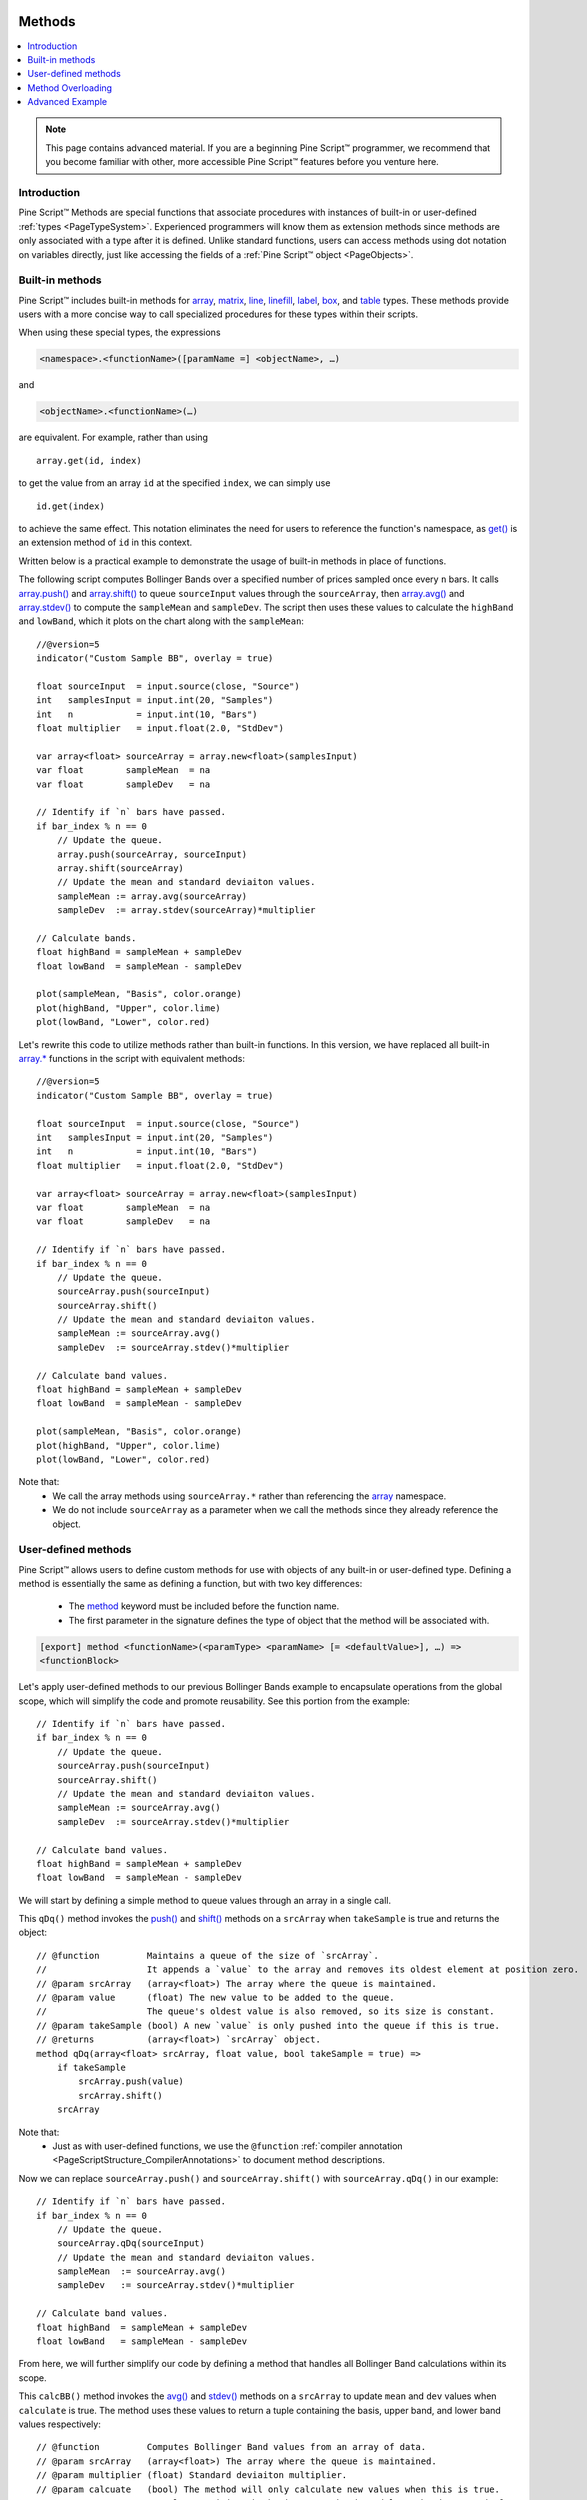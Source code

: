 .. image:: /images/Pine_Script_logo.svg
   :alt: Pine Script™ logo
   :target: https://www.tradingview.com/pine-script-docs/en/v5/Introduction.html
   :align: right
   :width: 100
   :height: 100


.. _PageMethods:


Methods
=======

.. contents:: :local:
    :depth: 3


.. note:: This page contains advanced material. If you are a beginning Pine Script™ programmer, we recommend that you become familiar with other, more accessible Pine Script™ features before you venture here.



Introduction
------------

Pine Script™ Methods are special functions that associate procedures with instances of built-in or user-defined :ref:`types <PageTypeSystem>`. 
Experienced programmers will know them as extension methods since methods are only associated with a type after it is defined. 
Unlike standard functions, users can access methods using dot notation on variables directly, just like accessing the fields of a :ref:`Pine Script™ object <PageObjects>`.



.. _PageMethods_BuiltInMethods:

Built-in methods
----------------

Pine Script™ includes built-in methods for `array <https://www.tradingview.com/pine-script-reference/v5/#op_array>`__, 
`matrix <https://www.tradingview.com/pine-script-reference/v5/#op_matrix>`__, `line <https://www.tradingview.com/pine-script-reference/v5/#op_line>`__, 
`linefill <https://www.tradingview.com/pine-script-reference/v5/#op_linefill>`__, `label <https://www.tradingview.com/pine-script-reference/v5/#op_label>`__, 
`box <https://www.tradingview.com/pine-script-reference/v5/#op_box>`__, and `table <https://www.tradingview.com/pine-script-reference/v5/#op_table>`__ types. 
These methods provide users with a more concise way to call specialized procedures for these types within their scripts.

When using these special types, the expressions

.. code-block:: text

    <namespace>.<functionName>([paramName =] <objectName>, …)

and

.. code-block:: text

    <objectName>.<functionName>(…)

are equivalent. For example, rather than using

::

    array.get(id, index)

to get the value from an array ``id`` at the specified ``index``, we can simply use

::

    id.get(index)

to achieve the same effect.
This notation eliminates the need for users to reference the function's namespace, as 
`get() <https://www.tradingview.com/pine-script-reference/v5/#fun_array{dot}get>`__ is an extension method of ``id`` in this context.

Written below is a practical example to demonstrate the usage of built-in methods in place of functions.

The following script computes Bollinger Bands over a specified number of prices sampled once every ``n`` bars.
It calls `array.push() <https://www.tradingview.com/pine-script-reference/v5/#fun_array{dot}push>`__ and 
`array.shift() <https://www.tradingview.com/pine-script-reference/v5/#fun_array{dot}shift>`__ to queue ``sourceInput`` values through the ``sourceArray``, 
then `array.avg() <https://www.tradingview.com/pine-script-reference/v5/#fun_array{dot}avg>`__ and 
`array.stdev() <https://www.tradingview.com/pine-script-reference/v5/#fun_array{dot}stdev>`__ to compute the ``sampleMean`` and ``sampleDev``.
The script then uses these values to calculate the ``highBand`` and ``lowBand``, which it plots on the chart along with the ``sampleMean``:

::
    
    //@version=5
    indicator("Custom Sample BB", overlay = true)

    float sourceInput  = input.source(close, "Source")
    int   samplesInput = input.int(20, "Samples")
    int   n            = input.int(10, "Bars")
    float multiplier   = input.float(2.0, "StdDev")

    var array<float> sourceArray = array.new<float>(samplesInput)
    var float        sampleMean  = na
    var float        sampleDev   = na

    // Identify if `n` bars have passed.
    if bar_index % n == 0
        // Update the queue.
        array.push(sourceArray, sourceInput)
        array.shift(sourceArray)
        // Update the mean and standard deviaiton values.
        sampleMean := array.avg(sourceArray)
        sampleDev  := array.stdev(sourceArray)*multiplier

    // Calculate bands.
    float highBand = sampleMean + sampleDev
    float lowBand  = sampleMean - sampleDev

    plot(sampleMean, "Basis", color.orange)
    plot(highBand, "Upper", color.lime)
    plot(lowBand, "Lower", color.red)

Let's rewrite this code to utilize methods rather than built-in functions.
In this version, we have replaced all built-in `array.* <https://www.tradingview.com/pine-script-reference/v5/#op_array>`__ 
functions in the script with equivalent methods:

::
    
    //@version=5
    indicator("Custom Sample BB", overlay = true)

    float sourceInput  = input.source(close, "Source")
    int   samplesInput = input.int(20, "Samples")
    int   n            = input.int(10, "Bars")
    float multiplier   = input.float(2.0, "StdDev")

    var array<float> sourceArray = array.new<float>(samplesInput)
    var float        sampleMean  = na
    var float        sampleDev   = na

    // Identify if `n` bars have passed.
    if bar_index % n == 0
        // Update the queue.
        sourceArray.push(sourceInput)
        sourceArray.shift()
        // Update the mean and standard deviaiton values.
        sampleMean := sourceArray.avg()
        sampleDev  := sourceArray.stdev()*multiplier

    // Calculate band values.
    float highBand = sampleMean + sampleDev
    float lowBand  = sampleMean - sampleDev

    plot(sampleMean, "Basis", color.orange)
    plot(highBand, "Upper", color.lime)
    plot(lowBand, "Lower", color.red)

Note that:
 - We call the array methods using ``sourceArray.*`` rather than referencing the `array <https://www.tradingview.com/pine-script-reference/v5/#op_array>`__ namespace.
 - We do not include ``sourceArray`` as a parameter when we call the methods since they already reference the object.



.. _PageMethods_UserDefinedMethods:

User-defined methods
--------------------

Pine Script™ allows users to define custom methods for use with objects of any built-in or user-defined type.
Defining a method is essentially the same as defining a function, but with two key differences:

 - The `method <https://www.tradingview.com/pine-script-reference/v5/#op_method>`__ keyword must be included before the function name.
 - The first parameter in the signature defines the type of object that the method will be associated with.

.. code-block:: text
    
    [export] method <functionName>(<paramType> <paramName> [= <defaultValue>], …) =>
    <functionBlock>

Let's apply user-defined methods to our previous Bollinger Bands example to encapsulate operations from the global scope, 
which will simplify the code and promote reusability.
See this portion from the example:

::

    // Identify if `n` bars have passed.
    if bar_index % n == 0
        // Update the queue.
        sourceArray.push(sourceInput)
        sourceArray.shift()
        // Update the mean and standard deviaiton values.
        sampleMean := sourceArray.avg()
        sampleDev  := sourceArray.stdev()*multiplier

    // Calculate band values.
    float highBand = sampleMean + sampleDev
    float lowBand  = sampleMean - sampleDev

We will start by defining a simple method to queue values through an array in a single call.

This ``qDq()`` method invokes the `push() <https://www.tradingview.com/pine-script-reference/v5/#fun_array{dot}push>`__ and 
`shift() <https://www.tradingview.com/pine-script-reference/v5/#fun_array{dot}shift>`__ methods on a ``srcArray`` when ``takeSample`` is true and returns 
the object:

::
    
    // @function         Maintains a queue of the size of `srcArray`. 
    //                   It appends a `value` to the array and removes its oldest element at position zero.
    // @param srcArray   (array<float>) The array where the queue is maintained.
    // @param value      (float) The new value to be added to the queue. 
    //                   The queue's oldest value is also removed, so its size is constant.
    // @param takeSample (bool) A new `value` is only pushed into the queue if this is true.
    // @returns          (array<float>) `srcArray` object.
    method qDq(array<float> srcArray, float value, bool takeSample = true) =>
        if takeSample
            srcArray.push(value)
            srcArray.shift()
        srcArray

Note that:
 - Just as with user-defined functions, we use the ``@function`` :ref:`compiler annotation <PageScriptStructure_CompilerAnnotations>` to document method descriptions.

Now we can replace ``sourceArray.push()`` and ``sourceArray.shift()`` with ``sourceArray.qDq()`` in our example:

::

    // Identify if `n` bars have passed.
    if bar_index % n == 0
        // Update the queue.
        sourceArray.qDq(sourceInput)
        // Update the mean and standard deviaiton values.
        sampleMean  := sourceArray.avg()
        sampleDev   := sourceArray.stdev()*multiplier

    // Calculate band values.
    float highBand  = sampleMean + sampleDev
    float lowBand   = sampleMean - sampleDev

From here, we will further simplify our code by defining a method that handles all Bollinger Band calculations within its scope.

This ``calcBB()`` method invokes the `avg() <https://www.tradingview.com/pine-script-reference/v5/#fun_array{dot}avg>`__ and 
`stdev() <https://www.tradingview.com/pine-script-reference/v5/#fun_array{dot}stdev>`__ methods on a ``srcArray`` to update ``mean`` and ``dev`` values 
when ``calculate`` is true. 
The method uses these values to return a tuple containing the basis, upper band, and lower band values respectively:

::

    // @function         Computes Bollinger Band values from an array of data.
    // @param srcArray   (array<float>) The array where the queue is maintained.
    // @param multiplier (float) Standard deviaiton multiplier.
    // @param calcuate   (bool) The method will only calculate new values when this is true.
    // @returns          A tuple containing the basis, upper band, and lower band respectively.
    method calcBB(array<float> srcArray, float mult, bool calculate = true) =>
        var float mean = na
        var float dev  = na
        if calculate
            // Compute the mean and standard deviation of the array.
            mean := srcArray.avg()
            dev  := srcArray.stdev()*mult
        [mean, mean + dev, mean - dev]

With this method, we can now remove Bollinger Band calculations from the global scope and improve code readability:

::

    // Identify if `n` bars have passed.
    bool newSample = bar_index % n == 0

    // Update the queue and compute new BB values on each new sample.
    [sampleMean, highBand, lowBand] = sourceArray.qDq(sourceInput, newSample).calcBB(multiplier, newSample)

Note that:
 - Rather than using an ``if`` block in the global scope, we have defined a ``newSample`` variable that is only true once every ``n`` bars. The ``qDq()`` and ``calcBB()`` methods use this value for their respective ``takeSample`` and ``calculate`` parameters.
 - Since the ``qDq()`` method returns the object that it references, we're able to call ``calcBB()`` from the same line of code, as both methods apply to ``array<float>`` instances. 

Here is how the full script example looks now that we've applied our user-defined methods:

::
    
    //@version=5
    indicator("Custom Sample BB", overlay = true)

    float sourceInput  = input.source(close, "Source")
    int   samplesInput = input.int(20, "Samples")
    int   n            = input.int(10, "Bars")
    float multiplier   = input.float(2.0, "StdDev")

    var array<float> sourceArray = array.new<float>(samplesInput)

    // @function         Maintains a queue of the size of `srcArray`. 
    //                   It appends a `value` to the array and removes its oldest element at position zero.
    // @param srcArray   (array<float>) The array where the queue is maintained.
    // @param value      (float) The new value to be added to the queue. 
    //                   The queue's oldest value is also removed, so its size is constant.
    // @param takeSample (bool) A new `value` is only pushed into the queue if this is true.
    // @returns          (array<float>) `srcArray` object.
    method qDq(array<float> srcArray, float value, bool takeSample = true) =>
        if takeSample
            srcArray.push(value)
            srcArray.shift()
        srcArray

    // @function         Computes Bollinger Band values from an array of data.
    // @param srcArray   (array<float>) The array where the queue is maintained.
    // @param multiplier (float) Standard deviaiton multiplier.
    // @param calcuate   (bool) The method will only calculate new values when this is true.
    // @returns          A tuple containing the basis, upper band, and lower band respectively.
    method calcBB(array<float> srcArray, float mult, bool calculate = true) =>
        var float mean = na
        var float dev  = na
        if calculate
            // Compute the mean and standard deviation of the array.
            mean := srcArray.avg()
            dev  := srcArray.stdev()*mult
        [mean, mean + dev, mean - dev]

    // Identify if `n` bars have passed.
    bool newSample = bar_index % n == 0

    // Update the queue and compute new BB values on each new sample.
    [sampleMean, highBand, lowBand] = sourceArray.qDq(sourceInput, newSample).calcBB(multiplier, newSample)

    plot(sampleMean, "Basis", color.orange)
    plot(highBand, "Upper", color.lime)
    plot(lowBand, "Lower", color.red)



.. _PageMethods_MethodOverloading:

Method Overloading
------------------

User-defined methods can override and overload existing built-in and user-defined methods with the same identifier.
This capability allows users to define multiple procedures associated with different parameter signatures under the same method name.

As a trivial example, let's say that we want to define a method to identify a variable's type.
Since we must explicitly specify the type that a user-defined method is associated with, 
we will need to define an overload for each type that we want the method to recognize.

Below, we have defined a ``getType()`` method that returns a string representation of a variable's type with overloads for the five primitive types:

::

    // @function   Identifies an object's type.
    // @param this Object to inspect.
    // @returns    (string) A string representation of the type.
    method getType(int this) =>
        na(this) ? "int(na)" : "int"

    method getType(float this) =>
        na(this) ? "float(na)" : "float"

    method getType(bool this) =>
        na(this) ? "bool(na)" : "bool"

    method getType(color this) =>
        na(this) ? "color(na)" : "color"

    method getType(string this) =>
        na(this) ? "string(na)" : "string"

Now we can use these overloads to inspect some variables. 
This script uses `str.format() <https://www.tradingview.com/pine-script-reference/v5/#fun_str{dot}format>`__ to format the results from applying the ``getType()`` 
method to five different variables into a single ``results`` string, 
then displays the string in the ``lbl`` label using the built-in `set_text() <https://www.tradingview.com/pine-script-reference/v5/#fun_label{dot}set_text>`__ method:

::

    //@version=5
    indicator("Type Inspection")

    // @function   Identifies an object's type.
    // @param this Object to inspect.
    // @returns    (string) A string representation of the type.
    method getType(int this) =>
        na(this) ? "int(na)" : "int"

    method getType(float this) =>
        na(this) ? "float(na)" : "float"

    method getType(bool this) =>
        na(this) ? "bool(na)" : "bool"

    method getType(color this) =>
        na(this) ? "color(na)" : "color"

    method getType(string this) =>
        na(this) ? "string(na)" : "string"

    a = 1
    b = 1.0
    c = true
    d = color.white
    e = '1'

    // Inspect variables and print results in a label.
    results = str.format(
     "a: {0}\nb: {1}\nc: {2}\nd: {3}\ne: {4}", 
     a.getType(), b.getType(), c.getType(), d.getType(), e.getType()
     )

    var label lbl = label.new(0, 0)
    lbl.set_x(bar_index)
    lbl.set_text(results)

Note that:
 - The underlying type of each variable determines which overload of ``getType()`` the compiler will use.
 - The method will append "(na)" to the output string when a variable is ``na`` to demarcate that it is empty.

Advanced Example
----------------

Let's apply what we've learned to construct a script that estimates the cumulative distribution of elements in an array,
meaning the fraction of elements in the array that are less than or equal to any given value.

There are many ways in which we could choose to tackle this objective. 
For this example, we will start by defining a method to replace elements of an array, which will help us count the occurrences within a range of values.

Written below is an overload of the built-in `fill() <https://www.tradingview.com/pine-script-reference/v5/#fun_array{dot}fill>`__ method for
``array<float>`` instances. This overload replaces elements in a ``srcArray`` within the range between the ``lowerBound`` and ``upperBound`` with an ``innerValue``,
and replaces all elements outside the range with an ``outerValue``:

::

    // @function          Replaces elements in a `srcArray` between `lowerBound` and `upperBound` with an `innerValue`,
    //                    and replaces elements outside the range with an `outerValue`.
    // @param srcArray    (array<float>) Array to modify.
    // @param innerValue  (float) Value to replace elements within the range with.
    // @param outerValue  (float) Value to replace elements outside the range with.
    // @param lowerBound  (float) Lowest value to replace with `innerValue`.
    // @param upperBound  (float) Highest value to replace with `innerValue`.
    // @returns           (array<float>) `srcArray` object.
    method fill(array<float> srcArray, float innerValue, float outerValue, float lowerBound, float upperBound) =>
        for [i, element] in srcArray
            if (element >= lowerBound or na(lowerBound)) and (element <= upperBound or na(upperBound))
                srcArray.set(i, innerValue)
            else
                srcArray.set(i, outerValue)
        srcArray

With this method, we can filter an array by value ranges to produce an array of occurrences. For example, the expression

::

    srcArray.copy().fill(1.0, 0.0, min, target)

copies the ``srcArray`` object, replaces all elements between ``min`` and ``target`` with 1.0, then replaces all elements above ``target`` with 0.0.
From here, it's simple to estimate the output of the cumulative distribution function at the ``target``, as it's simply the average of the resulting array:

::
    
    srcArray.copy().fill(1.0, 0.0, min, target).avg()

Note that:
 - The compiler will only use this ``fill()`` overload instead of the built-in when the user provides ``innerValue``, ``outerValue``, ``lowerBound``, and ``upperBound`` arguments in the call.
 - If either ``lowerBound`` or ``upperBound`` is ``na``, its value is ignored while filtering the fill range.
 - We are able to call ``copy()``, ``fill()``, and ``avg()`` successively on the same line of code because the first two methods return an ``array<float>`` instance.

We can now use this to define a method that will calculate our empirical distribution values.
The following ``eCDF()`` method estimates a number of evenly spaced ascending ``steps`` from the cumulative distribution function of a ``srcArray`` 
and pushes the results into a ``cdfArray``:   

::

    // @function       Estimates the empirical CDF of a `srcArray`.
    // @param srcArray (array<float>) Array to calculate on.
    // @param steps    (int) Number of steps in the estimation.
    // @returns        (array<float>) Array of estimated CDF ratios.
    method eCDF(array<float> srcArray, int steps) =>
        float min = srcArray.min()
        float rng = srcArray.range()/steps
        array<float> cdfArray = array.new<float>()
        // Add averages of `srcArray` filtered by value region to the `cdfArray`.
        float val = min
        for i = 1 to steps
            val += rng
            cdfArray.push(
             srcArray.copy().fill(1.0, 0.0, min, val).avg()
             )
        cdfArray

Lastly, to ensure that our ``eCDF()`` method functions properly for arrays containing small and large values,
we will define a method to normalize our arrays.

This ``featureScale()`` method uses array `min() <https://www.tradingview.com/pine-script-reference/v5/#fun_array{dot}min>`__ 
and `range() <https://www.tradingview.com/pine-script-reference/v5/#fun_array{dot}range>`__ methods to produce a rescaled copy of a ``srcArray``.
We will use this to normalize our arrays prior to invoking the ``eCDF()`` method:

::

    // @function        Rescales the elements within a `srcArray` to the interval [0, 1].
    // @param srcArray  (array<float>) Array to normalize.
    // @returns         (array<float>) Normalized copy of the `srcArray`.
    method featureScale(array<float> srcArray) =>
        float min = srcArray.max()
        float rng = srcArray.range()
        array<float> scaledArray = array.new<float>()
        // Push normalized `element` values into the `scaledArray`.
        for element in srcArray
            scaledArray.push((element - min)/rng)
        scaledArray

Note that:
 - This method does not include special handling for divide by zero conditions. If ``rng`` is 0, the value of the array element will be ``na``.

The full example below queues a ``sourceArray`` of size ``length`` with ``sourceInput`` values using our previous ``qDq()`` method, 
normalizes the array's elements using the ``featureScale()`` method, then calls the ``eCDF()`` method to get an array of estimates for ``n`` evenly spaced steps on the distribution, 
which it converts to a string and displays in a label:

::

    //@version=5
    indicator("Empirical Distribution")

    float sourceInput = input.source(close, "Source")
    int length        = input.int(20, "Length")
    int n             = input.int(20, "Steps")

    // @function         Maintains a queue of the size of `srcArray`. 
    //                   It appends a `value` to the array and removes its oldest element at position zero.
    // @param srcArray   (array<float>) The array where the queue is maintained.
    // @param value      (float) The new value to be added to the queue. 
    //                   The queue's oldest value is also removed, so its size is constant.
    // @param takeSample (bool) A new `value` is only pushed into the queue if this is true.
    // @returns          (array<float>) `srcArray` object.
    method qDq(array<float> srcArray, float value, bool takeSample = true) =>
        if takeSample
            srcArray.push(value)
            srcArray.shift()
        srcArray

    // @function          Replaces elements in a `srcArray` between `lowerBound` and `upperBound` with an `innerValue`,
    //                    and replaces elements outside the range with an `outerValue`.
    // @param srcArray    (array<float>) Array to modify.
    // @param innerValue  (float) Value to replace elements within the range with.
    // @param outerValue  (float) Value to replace elements outside the range with.
    // @param lowerBound  (float) Lowest value to replace with `innerValue`.
    // @param upperBound  (float) Highest value to replace with `innerValue`.
    // @returns           (array<float>) `srcArray` object.
    method fill(array<float> srcArray, float innerValue, float outerValue, float lowerBound, float upperBound) =>
        for [i, element] in srcArray
            if (element >= lowerBound or na(lowerBound)) and (element <= upperBound or na(upperBound))
                srcArray.set(i, innerValue)
            else
                srcArray.set(i, outerValue)
        srcArray

    // @function       Estimates the empirical CDF of a `srcArray`.
    // @param srcArray (array<float>) Array to calculate on.
    // @param steps    (int) Number of steps in the estimation.
    // @returns        (array<float>) Array of estimated CDF ratios.
    method eCDF(array<float> srcArray, int steps) =>
        float min = srcArray.min()
        float rng = srcArray.range()/steps
        array<float> cdfArray = array.new<float>()
        // Add averages of `srcArray` filtered by value region to the `cdfArray`.
        float val = min
        for i = 1 to steps
            val += rng
            cdfArray.push(
             srcArray.copy().fill(1.0, 0.0, min, val).avg()
             )
        cdfArray

    // @function        Rescales the elements within a `srcArray` to the interval [0, 1].
    // @param srcArray  (array<float>) Array to normalize.
    // @returns         (array<float>) Normalized copy of the `srcArray`.
    method featureScale(array<float> srcArray) =>
        float min = srcArray.max()
        float rng = srcArray.range()
        array<float> scaledArray = array.new<float>()
        // Push normalized `element` values into the `scaledArray`.
        for element in srcArray
            scaledArray.push((element - min)/rng)
        scaledArray

    var array<float> sourceArray = array.new<float>(length)

    var lbl = label.new(0, 0)
    lbl.set_x(bar_index)
    lbl.set_text(str.tostring(sourceArray.qDq(sourceInput).featureScale().eCDF(n)))



.. image:: /images/TradingView-Logo-Block.svg
    :width: 200px
    :align: center
    :target: https://www.tradingview.com/
